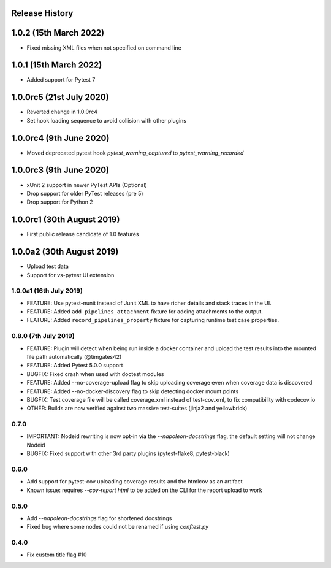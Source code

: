 Release History
~~~~~~~~~~~~~~~

1.0.2 (15th March 2022)
~~~~~~~~~~~~~~~~~~~~~~~

* Fixed missing XML files when not specified on command line

1.0.1 (15th March 2022)
~~~~~~~~~~~~~~~~~~~~~~~

* Added support for Pytest 7

1.0.0rc5 (21st July 2020)
~~~~~~~~~~~~~~~~~~~~~~~~~

* Reverted change in 1.0.0rc4
* Set hook loading sequence to avoid collision with other plugins

1.0.0rc4 (9th June 2020)
~~~~~~~~~~~~~~~~~~~~~~~~

* Moved deprecated pytest hook `pytest_warning_captured` to `pytest_warning_recorded`

1.0.0rc3 (9th June 2020)
~~~~~~~~~~~~~~~~~~~~~

- xUnit 2 support in newer PyTest APIs (Optional)
- Drop support for older PyTest releases (pre 5)
- Drop support for Python 2

1.0.0rc1 (30th August 2019)
~~~~~~~~~~~~~~~~~~~~~~~~~~~

- First public release candidate of 1.0 features

1.0.0a2 (30th August 2019)
~~~~~~~~~~~~~~~~~~~~~~~~~~

- Upload test data
- Support for vs-pytest UI extension

1.0.0a1 (16th July 2019)
------------------------

* FEATURE: Use pytest-nunit instead of Junit XML to have richer details and stack traces in the UI.
* FEATURE: Added ``add_pipelines_attachment`` fixture for adding attachments to the output.
* FEATURE: Added ``record_pipelines_property`` fixture for capturing runtime test case properties.

0.8.0 (7th July 2019)
---------------------

* FEATURE: Plugin will detect when being run inside a docker container and upload the test results into the mounted file path automatically (@timgates42)
* FEATURE: Added Pytest 5.0.0 support
* BUGFIX: Fixed crash when used with doctest modules
* FEATURE: Added --no-coverage-upload flag to skip uploading coverage even when coverage data is discovered
* FEATURE: Added --no-docker-discovery flag to skip detecting docker mount points
* BUGFIX: Test coverage file will be called coverage.xml instead of test-cov.xml, to fix compatibility with codecov.io
* OTHER: Builds are now verified against two massive test-suites (jinja2 and yellowbrick)

0.7.0
-----

* IMPORTANT: Nodeid rewriting is now opt-in via the `--napoleon-docstrings` flag, the default setting will not change Nodeid
* BUGFIX: Fixed support with other 3rd party plugins (pytest-flake8, pytest-black)

0.6.0
-----

* Add support for pytest-cov uploading coverage results and the htmlcov as an artifact
* Known issue: requires `--cov-report html` to be added on the CLI for the report upload to work

0.5.0
-----

* Add `--napoleon-docstrings` flag for shortened docstrings
* Fixed bug where some nodes could not be renamed if using `conftest.py`

0.4.0
-----

* Fix custom title flag #10
